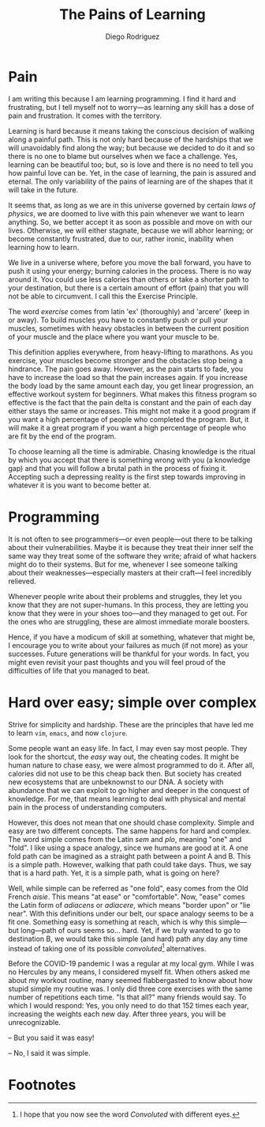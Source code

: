 #+title: The Pains of Learning
#+author: Diego Rodriguez

* Pain

  I am writing this because I am learning programming. I find it hard
  and frustrating, but I tell myself not to worry---as learning any
  skill has a dose of pain and frustration. It comes with the territory.

  Learning is hard because it means taking the conscious decision of
  walking along a painful path.  This is not only hard because of the
  hardships that we will unavoidably find along the way; but because we
  decided to do it and so there is no one to blame but ourselves when we
  face a challenge.  Yes, learning can be beautiful too; but, so is love
  and there is no need to tell you how painful love can be.  Yet, in the
  case of learning, the pain is assured and eternal. The only
  variability of the pains of learning are of the shapes that it will
  take in the future.

  It seems that, as long as we are in this universe governed by certain
  /laws of physics/, we are doomed to live with this pain whenever we
  want to learn anything. So, we better accept it as soon as possible
  and move on with our lives.  Otherwise, we will either stagnate,
  because we will abhor learning; or become constantly frustrated, due
  to our, rather ironic, inability when learning how to learn.

  We live in a universe where, before you move the ball forward, you
  have to push it using your energy; burning calories in the
  process. There is no way around it. You could use less calories than
  others or take a shorter path to your destination, but there is a
  certain amount of effort (pain) that you will not be able to
  circumvent.  I call this the Exercise Principle.

  The word /exercise/ comes from latin 'ex' (thoroughly) and 'arcere'
  (keep in or away). To build muscles you have to constantly push or
  pull your muscles, sometimes with heavy obstacles in between the
  current position of your muscle and the place where you want your
  muscle to be.

  This definition applies everywhere, from heavy-lifting to marathons.
  As you exercise, your muscles become stronger and the obstacles stop
  being a hindrance. The pain goes away.  However, as the pain starts to
  fade, you have to increase the load so that the pain increases
  again. If you increase the body load by the same amount each day, you
  get linear progression, an effective workout system for beginners.
  What makes this fitness program so effective is the fact that the pain
  delta is constant and the pain of each day either stays the same or
  increases.  This might not make it a good program if you want a high
  percentage of people who completed the program. But, it will make it a
  great program if you want a high percentage of people who are fit by
  the end of the program.

  To choose learning all the time is admirable. Chasing knowledge is the
  ritual by which you accept that there is something wrong with you (a
  knowledge gap) and that you will follow a brutal path in the process
  of fixing it.  Accepting such a depressing reality is the first step
  towards improving in whatever it is you want to become better at.

* Programming

  It is not often to see programmers---or even people---out there to be
  talking about their vulnerabilities.  Maybe it is because they treat
  their inner self the same way they treat some of the software they
  write; afraid of what hackers might do to their systems.  But for me,
  whenever I see someone talking about their weaknesses---especially
  masters at their craft---I feel incredibly relieved.

  Whenever people write about their problems and struggles, they let you
  know that they are not super-humans. In this process, they are letting
  you know that they were in your shoes too---and they managed to get
  out. For the ones who are struggling, these are almost immediate
  morale boosters.

  Hence, if you have a modicum of skill at something, whatever that
  might be, I encourage you to write about your failures as much (if not
  more) as your successes.  Future generations will be thankful for your
  words. In fact, you might even revisit your past thoughts and you will
  feel proud of the difficulties of life that you managed to beat.

* Hard over easy; simple over complex

  Strive for simplicity and hardship. These are the principles that
  have led me to learn =vim=, =emacs=, and now =clojure=.

  Some people want an easy life.  In fact, I may even say most people.
  They look for the shortcut, the /easy/ way out, the cheating codes.
  It might be human nature to chase easy, we were almost programmed to
  do it.  After all, calories did not use to be this cheap back
  then. But society has created new ecosystems that are unbeknownst to
  our DNA. A society with abundance that we can exploit to go higher
  and deeper in the conquest of knowledge.  For me, that means
  learning to deal with physical and mental pain in the process of
  understanding computers.

  However, this does not mean that one should chase complexity.
  Simple and easy are two different concepts. The same happens for
  hard and complex.  The word simple comes from the Latin /sem/ and
  /plo/, meaning "one" and "fold".  I like using a space analogy,
  since we humans are good at it. A one fold path can be imagined as a
  straight path between a point A and B. This is a simple
  path. However, walking that path could take days. Thus, we say that
  is a hard path. Yet, it is a simple path, what is going on here?

  Well, while simple can be referred as "one fold", easy comes from
  the Old French /aisie/. This means "at ease" or "comfortable". Now,
  "ease" comes the Latin form of /adiacens/ or /adiacere/, which means
  "border upon" or "lie near". With this definitions under our belt,
  our space analogy seems to be a fit one. Something easy is something
  at reach, which is why this simple---but long---path of ours seems
  so... hard. Yet, if we truly wanted to go to destination B, we would
  take this simple (and hard) path any day any time instead of taking
  one of its possible /convoluted/[fn:1] alternatives.

  Before the COVID-19 pandemic I was a regular at my local gym.  While
  I was no Hercules by any means, I considered myself fit.  When
  others asked me about my workout routine, many seemed flabbergasted
  to know about how stupid simple my routine was.  I only did three
  core exercises with the same number of repetitions each time. "Is
  that all?" many friends would say. To which I would respond: Yes,
  you only need to do that 152 times each year, increasing the weights
  each new day. After three years, you will be unrecognizable.

  -- But you said it was easy!

  -- No, I said it was simple.

* Footnotes

[fn:1] I hope that you now see the word /Convoluted/ with different
eyes.
